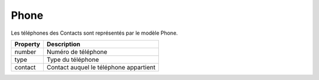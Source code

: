 Phone
------------

Les téléphones des Contacts sont représentés par le modèle Phone.

+-----------------+-------------------------------------------------------------------------+
| Property        | Description                                                             |
+=================+=========================================================================+
| number          | Numéro de téléphone                                                     |
+-----------------+-------------------------------------------------------------------------+
| type            | Type du téléphone                                                       |
+-----------------+-------------------------------------------------------------------------+
| contact         | Contact auquel le téléphone appartient                                  |
+-----------------+-------------------------------------------------------------------------+
